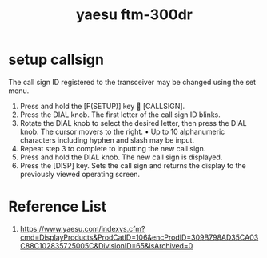 :PROPERTIES:
:ID:       989e84e9-4785-4c0a-a76f-2e66be451bf9
:END:
#+title: yaesu ftm-300dr
* setup callsign
The call sign ID registered to the transceiver may be changed using the set menu.
1. Press and hold the [F(SETUP)] key  [CALLSIGN].
2. Press the DIAL knob. The first letter of the call sign ID blinks.
3. Rotate the DIAL knob to select the desired letter, then press the DIAL knob. The cursor movers to the right. • Up to 10 alphanumeric characters including hyphen and slash may be input.
4. Repeat step 3 to complete to inputting the new call sign.
5. Press and hold the DIAL knob. The new call sign is displayed.
6. Press the [DISP] key. Sets the call sign and returns the display to the previously viewed operating screen.
   
* Reference List
1. https://www.yaesu.com/indexvs.cfm?cmd=DisplayProducts&ProdCatID=106&encProdID=309B798AD35CA03C88C102835725005C&DivisionID=65&isArchived=0
